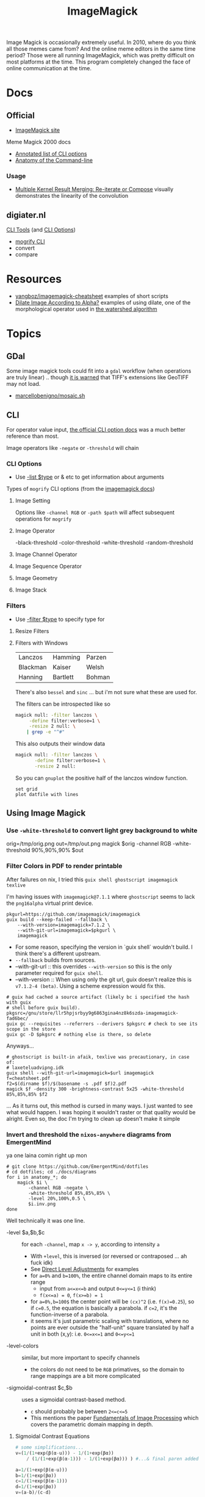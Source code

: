 :PROPERTIES:
:ID:       d00a4510-df21-4137-9e46-e3e713f65133
:END:
#+TITLE: ImageMagick
#+DESCRIPTION:
#+TAGS:

Image Magick is occasionally extremely useful. In 2010, where do you think all
those memes came from? And the online meme editors in the same time period?
Those were all running ImageMagick, which was pretty difficult on most platforms
at the time. This program completely changed the face of online communication at
the time.

* Docs

** Official
+ [[https://www.imagemagick.org/Usage/][ImageMagick site]]

Meme Magick 2000 docs

+ [[https://imagemagick.org/script/command-line-options.php][Annotated list of CLI options]]
+ [[https://imagemagick.org/script/command-line-processing.php][Anatomy of the Command-line]]

*** Usage
+ [[https://imagemagick.org/Usage/morphology/#kernel_compose][Multiple Kernel Result Merging: Re-iterate or Compose]] visually demonstrates
  the linearity of the convolution


** digiater.nl

[[https://www.digiater.nl/openvms/freeware/v80/imagemagick-6_2_8/www/command-line-tools.html][CLI Tools]] (and [[https://www.digiater.nl/openvms/freeware/v80/imagemagick-6_2_8/www/command-line-options.html#white-threshold][CLI Options]])

+ [[https://www.digiater.nl/openvms/freeware/v80/imagemagick-6_2_8/www/mogrify.html][mogrify CLI]]
+ convert
+ compare

* Resources

+ [[https://github.com/yangboz/imagemagick-cheatsheet][yangboz/imagemagick-cheatsheet]] examples of short scripts
+ [[https://github.com/ImageMagick/ImageMagick/discussions/6755][Dilate Image According to Alpha?]] examples of using dilate, one of the
  morphological operator used in [[https://docs.opencv.org/4.x/d3/db4/tutorial_py_watershed.html][the watershed algorithm]]


* Topics

** noexport                                                       :noexport:

#+begin_src emacs-lisp :results silent
(setq-local org-confirm-babel-evaluate nil)

(org-babel-do-load-languages
  'org-babel-load-languages
  '((gnuplot . t)))
#+end_src


** GDal

Some image magick tools could fit into a =gdal= workflow (when operations are
truly linear) .. though [[https://imagemagick.org/Usage/formats/#tiff][it is warned]] that TIFF's extensions like  GeoTIFF may not
load.

+ [[https://gist.github.com/marcellobenigno/9290207][marcellobenigno/mosaic.sh]]


** CLI


For operator value input, [[https://www.digiater.nl/openvms/freeware/v80/imagemagick-6_2_8/www/command-line-options.html#white-threshold][the official CLI option docs]] was a much better
reference than most.

Image operators like =-negate= or =-threshold= will chain

*** CLI Options

+ Use [[https://imagemagick.org/script/command-line-options.php#list][-list $type]] or & etc to get information about arguments

Types of =mogrify= CLI options (from the [[https://imagemagick.org/script/command-line-processing.php#option][imagemagick docs]])

**** Image Setting

Options like =-channel RGB= or =-path $path= will affect subsequent
operations for =mogrify=

**** Image Operator

-black-threshold
-color-threshold
-white-threshold
-random-threshold

**** Image Channel Operator
**** Image Sequence Operator
**** Image Geometry
**** Image Stack


*** Filters

+ Use [[https://imagemagick.org/script/command-line-options.php#filter][-filter $type]] to specify type for

**** Resize Filters


**** Filters with Windows

| Lanczos  | Hamming  | Parzen |
| Blackman | Kaiser   | Welsh  |
| Hanning  | Bartlett | Bohman |

There's also =bessel= and =sinc= ... but i'm not sure what these are used for.

The filters can be introspected like so

#+begin_src sh
magick null: -filter lanczos \
     -define filter:verbose=1 \
     -resize 2 null: \
    | grep -e "^#"
#+end_src

#+RESULTS:
| Resampling        | Filter |     (for | graphing) |
|                   |        |          |           |
| filter            | =      | SincFast |           |
| window            | =      | SincFast |           |
| support           | =      |        1 |           |
| window-support    | =      |        1 |           |
| scale-blur        | =      |        1 |           |
| practical-support | =      |        1 |           |

This also outputs their window data

#+begin_src sh :results output file :file img/imagemagick.dat
magick null: -filter lanczos \
       -define filter:verbose=1 \
       -resize 2 null:
#+end_src

#+RESULTS:
[[file:img/imagemagick.dat]]

So you can =gnuplot= the positive half of the lanczos window function.

#+headers: :var datfile="img/imagemagick.dat"
#+begin_src gnuplot :file img/lanczos.png
set grid
plot datfile with lines
#+end_src

#+RESULTS:
[[file:img/lanczos.png]]


** Using Image Magick
*** Use =-white-threshold= to convert light grey background to white

#+begin_example shell
orig=/tmp/orig.png
out=/tmp/out.png
magick $orig -channel RGB -white-threshold 90%,90%,90% $out
#+end_example

*** Filter Colors in PDF to render printable

After failures on nix, I tried this =guix shell ghostscript imagemagick texlive=

I'm having issues with =imagemagick@7.1.1= where =ghostscript= seems to lack the
=png16alpha= virtual print device.

#+begin_src shell
pkgurl=https://github.com/imagemagick/imagemagick
guix build --keep-failed --fallback \
    --with-version=imagemagick=7.1.2 \
    --with-git-url=imagemagick=$pkgurl \
    imagemagick
#+end_src

+ For some reason, specifying the version in `guix shell` wouldn't build. I
  think there's a different upstream.
+ =--fallback= builds from sources.
+ --with-git-url :: this overrides =--with-version= so this is the only parameter
  required for =guix shell=.
- --with-version :: When using only the git url, guix doesn't realize this is
  =v7.1.2-4 (beta)=. Using a scheme expression would fix this.

#+begin_src shell
# guix had cached a source artifact (likely bc i specified the hash with guix
# shell before guix build).
pkgsrc=/gnu/store/llr5hpjsrbyy9g6863gina4nz8k6szda-imagemagick-fad6bec/
guix gc --requisites --referrers --derivers $pkgsrc # check to see its scope in the store
guix gc -D $pkgsrc # nothing else is there, so delete
#+end_src

Anyways...

#+begin_src shell
# ghostscript is built-in afaik, texlive was precautionary, in case of:
# laxeteluadvipng.idk
guix shell --with-git-url=imagemagick=$url imagemagick
f=cheatsheet.pdf
f2=$(dirname $f)/$(basename -s .pdf $f)2.pdf
magick $f -density 300 -brightness-contrast 5x25 -white-threshold 85%,85%,85% $f2
#+end_src

... As it turns out, this method is cursed in many ways. I just wanted to see
what would happen. I was hoping it wouldn't raster or that quality would be
alright. Even so, the doc I'm trying to clean up doesn't make it simple

*** Invert and threshold the =nixos-anywhere= diagrams from EmergentMind

ya one laina comin right up mon

#+begin_src shell
# git clone https://github.com/EmergentMind/dotfiles
# cd dotfiles; cd ./docs/diagrams
for i in anatomy_*; do
    magick $i \
        -channel RGB -negate \
        -white-threshold 85%,85%,85% \
        -level 20%,100%,0.5 \
        $i.inv.png
done
#+end_src

Well technically it was one line.

+ -level $a,$b,$c :: for each =-channel=, map =x -> y=, according to intensity =a=
  - With =+level=, this is inversed (or reversed or contraposed ... ah fuck idk)
  - See [[https://usage.imagemagick.org/color_mods/#level][Direct Level Adjustments]] for examples
  - for =a=0%= and =b=100%=, the entire channel domain maps to its entire range
    - input from =a<=x<=b= and output =0<=y<=1= (i think)
    - =f(x<=a) = 0=, =f(x>=b) = 1=
  - for =a=0%,b=100$= the center point will be =(cx)^2= (i.e. =f(x)=0.25=), so if
    =c=0.5=, the equation is basically a parabola. if =c=2=, it's the
    function-inverse of a parabola.
  - it seems it's just parametric scaling with translations, where no points are
    ever outside the "half-unit" square translated by half a unit in both (x,y):
    i.e. =0<=x<=1= and =0<=y<=1=
+ -level-colors :: similar, but more important to specify channels
  - the colors do not need to be =RGB= primatives, so the domain to range mappings
    are a bit more complicated
+ -sigmoidal-contrast $c,$b :: uses a sigmoidal contrast-based method.
  - =c= should probably be between =2<=c<=5=
  - This mentions the paper [[https://farid.berkeley.edu/downloads/tutorials/fip.pdf][Fundamentals of Image Processing]] which covers the
    parametric domain mapping in depth.

**** Sigmoidal Contrast Equations

#+begin_src python
# some simplifications...
v=(1/(1+exp(β(α-u))) - 1/(1+exp(βα))
    / (1/(1+exp(β(α-1))) - 1/(1+exp(βα))) ) #...& final paren added by me

a=1/(1+exp(β(α-u)))
b=1/(1+exp(βα))
c=1/(1+exp(β(α-1)))
d=1/(1+exp(βα))
v=(a-b)/(c-d)

v=((1+exp(β(α-u)))^-1 - (1+exp(βα))^-1
    / ((1+exp(β(α-1)))^-1 - (1+exp(βα)))^-1 )

# giving up now

# split into two equations
x=exp(β*(α-u));
y=exp(β+1 result (x / y + 1) * (1 / (x + 1) - 1 / y)
#+end_src

... trying to figure out how to tanh the cosh out of these equations, but
they're just =f(x)=(e^x)/(1 + e^x)= or =f(x')=f(x)=1/(1 + e^-x)= ... same thing

i.e. the logistic function https://en.wikipedia.org/wiki/Logistic_function

either way, =(e^nx/e^nx)= can be used to transform, but here it's used in a
program, which usually means it's in the simplest possible form (if in one file;
esp. for one-liners)

but sinh/cosh/tanh? =f(x)= is a special case of =tanh(x)= after scale/translate. i
couldn't get the =e^2x= to disappear (at least not without betas/alphas).

anyways... according to this video [[https://www.youtube.com/watch?v=HnHnEnkZpJA&t=562s][Why hyperbolic functions are actually really
nice...]]

#+begin_example python
e^ix = cos(x) + i*sin(x)
#      real   + imag.
e^ix = cosh(ix) + sinh(ix)
#+end_example

There's another youtube video that explains the geometric interpretation more
fully (and connects to quaternions iirc).

That's pretty mindblowing. See Relationship to [[https://en.wikipedia.org/wiki/Hyperbolic_functions][exponential function (& the next
section)]]

*** Clean up blocky downsampled text

For thin fonts, the downsampling here was worse along the horizontal axis. This
produced the best results, but didn't help much.

#+begin_src sh
# after a negate
img=tenstorrent-risc-v
magick $img.2.png \
       -morphology Convolve "Blur:0.1x0.1" \
       -auto-level $img.3.png
#+end_src

*** Invert & Clean Up Freecad Keyboard Reference:
**** Invert Colors

KDE has a lot of quick shortcuts for operating on files in a right-click menu,
including images. It doesn't have image inversion and most applications are just
too cumbersome to open sets of files for a simple operation.

#+attr_html: :style: width:400px;
[[file:img/freecad-keys.png]]

Prepend -path some/path to avoid overwriting the images. Here I'm overwriting them anyways.

#+attr_html: :style: width:400px;
#+headers: :var image="freecad-keys"
#+begin_src sh :results file link :file img/freecad-keys-2.png :export both
cp img/$image.png img/$image-2.png
mogrify -path img -channel RGB -negate img/$image-2.png
#+end_src

#+RESULTS:
[[file:img/freecad-keys-2.png]]

I had actually wanted to keep the original colors of keys, while making the
colors lighter. On text, the =+negate= operator results in font aliasing
artifacts, when aliasing involves color channels.

#+attr_html: :style: width:400px;
#+headers: :var image="freecad-keys"
#+begin_src sh :results file link :file img/freecad-keys-3.png :export both
cp img/$image.png img/$image-3.png
mogrify -path img -channel RGB +negate img/$image-3.png
#+end_src

#+RESULTS:
[[file:img/freecad-keys-3.png]]

I tried removing this with thresholding, but it didn't work well. This really
needs to be done before =-negating=, but it's hard to remove the aliasing
artifacts.

#+attr_html: :style: width:400px;
#+headers: :var image="freecad-keys" level=(- (expt 2 16) 51250)
#+begin_src sh :results file link :file img/freecad-keys-4.png :export both
cp img/$image-3.png img/$image-4.png
mogrify -channel B -white-threshold 0,0,$level img/$image-4.png
#+end_src

#+RESULTS:
[[file:img/freecad-keys-4.png]]

A blur might work, but apparently a [[https://en.wikipedia.org/wiki/Lanczos_resampling][lanczos filter]] does this better. The
Gaussian blur below has a radias of 1 and it's very blurry. Using a
=-selective-blur= is a possibility. This uses a contrast threshold when applying
the blur, but but I'm not quite sure how to use it.

#+attr_html: :style: width:400px;
#+headers: :var image="freecad-keys" level=(- (expt 2 16) 51250)
#+begin_src sh :results file link :file img/freecad-keys-5.png :export both
cp img/$image-3.png img/$image-5.png
mogrify -channel RGB -gaussian-blur 1 img/$image-5.png
#+end_src

#+RESULTS:
[[file:img/freecad-keys-5.png]]

Of course this is faster in an Image editor, but you can't really batch process
things and you don't necessarily develop a feel for the how the parameter values
influence the filters.

**** Morphology Operators

Dilation also didn't work well. I wasn't sure how to set the arguments on the
kernel. I had only set the type. I could probably refer to the links above. Some
parameters may require using python/ruby/etc to interface with imagemagick.

Setting the channels to =B= looks like this

#+attr_html: :style: width:400px;
#+headers: :var image="freecad-keys" level=(- (expt 2 16) 51250)
#+begin_src sh :results file link :file img/freecad-keys-dilate-B.png :export both
cp img/$image-3.png img/$image-dilate-B.png
mogrify -channel B -morphology dilate disk img/$image-dilate-B.png
#+end_src

#+RESULTS:
[[file:img/freecad-keys-dilate-B.png]]

And to =GB=

#+attr_html: :style: width:400px;
#+headers: :var image="freecad-keys" level=(- (expt 2 16) 51250)
#+begin_src sh :results file link :file img/freecad-keys-dilate-GB.png :export both
cp img/$image-3.png img/$image-dilate-GB.png
mogrify -channel GB -morphology dilate disk img/$image-dilate-GB.png
#+end_src

#+RESULTS:
[[file:img/freecad-keys-dilate-GB.png]]

And to =RGB=. So it looks like the dilate operator either iterates on the
channels separately or increases its effect based on how the kernel matches that
pixel's neighborhood.

... but on second thought, the colors and the soft/hard edges make for a bit of
an optical illusion. It's processing with the same intensity (it does iterate
the channels separately)

#+attr_html: :style: width:400px;
#+headers: :var image="freecad-keys" level=(- (expt 2 16) 51250)
#+begin_src sh :results file link :file img/freecad-keys-dilate-RGB.png :export both
cp img/$image-3.png img/$image-dilate-RGB.png
mogrify -channel RGB -morphology dilate disk img/$image-dilate-RGB.png
#+end_src

#+RESULTS:
[[file:img/freecad-keys-dilate-RGB.png]]


* Issues

* Roam
+ [[id:beafc05d-75b4-4013-8b43-9c0483a30328][Art]]
